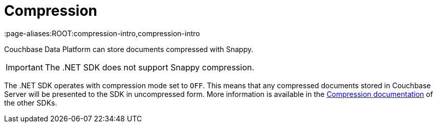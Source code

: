 = Compression
:page-topic-type: concept
:page-edition: Enterprise Edition
:page-aliases:ROOT:compression-intro,compression-intro

Couchbase Data Platform can store documents compressed with Snappy. 

IMPORTANT: The .NET SDK does not support Snappy compression. 

The .NET SDK operates with compression mode set to `OFF`.
This means that any compressed documents stored in Couchbase Server will be presented to the SDK in uncompressed form.
More information is available in the xref:3.0@java-sdk:concept-docs:compression.adoc[Compression documentation] of the other SDKs.
